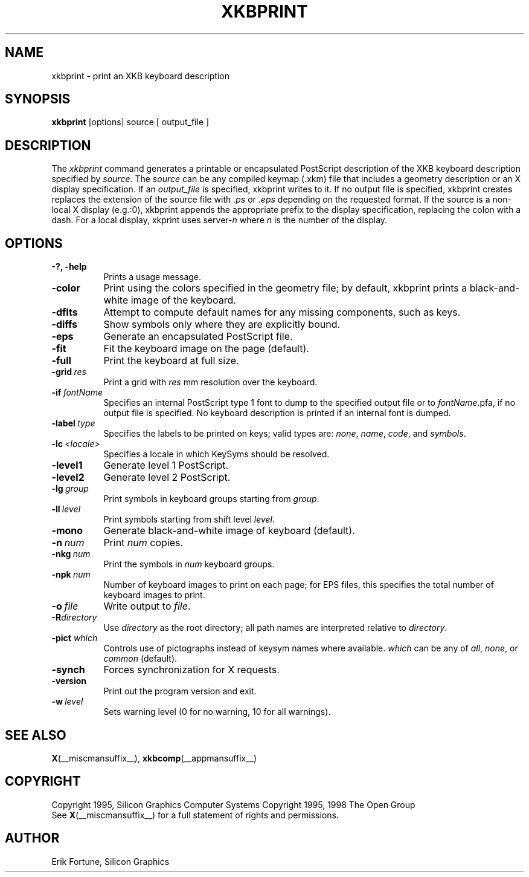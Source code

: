.\"
.TH XKBPRINT 1 __xorgversion__
.SH NAME
xkbprint \- print an XKB keyboard description
.SH SYNOPSIS
.B xkbprint
[options] source [ output_file ]
.SH DESCRIPTION
.PP
The
.I xkbprint
command generates a printable or encapsulated PostScript description of the
XKB keyboard description specified by \fIsource\fP.  The \fIsource\fP can be
any compiled keymap (.xkm) file that includes a geometry description or an
X display specification.  If an \fIoutput_file\fP is specified, xkbprint
writes to it.  If no output file is specified, xkbprint creates replaces
the extension of the source file with \fI.ps\fP or \fI.eps\fP depending
on the requested format.  If the source is a non-local X display (e.g.:0),
xkbprint appends the appropriate prefix to the display specification,
replacing the colon with a dash.  For a local display, xkprint uses
server-\fIn\fP where \fIn\fP is the number of the display.
.SH OPTIONS
.TP 8
.B \-?, \-help
Prints a usage message.
.TP 8
.B \-color
Print using the colors specified in the geometry file;  by default, xkbprint
prints a black-and-white image of the keyboard.
.TP 8
.B \-dflts
Attempt to compute default names for any missing components, such as keys.
.TP 8
.B \-diffs
Show symbols only where they are explicitly bound.
.TP 8
.B \-eps
Generate an encapsulated PostScript file.
.TP 8
.B \-fit
Fit the keyboard image on the page (default).
.TP 8
.B \-full
Print the keyboard at full size.
.TP 8
.B \-grid\ \fIres\fP
Print a grid with \fIres\fP\ mm resolution over the keyboard.
.TP 8
.B \-if\ \fIfontName\fP
Specifies an internal PostScript type 1 font to dump to the specified
output file or to \fIfontName\fP.pfa, if no output file is specified.
No keyboard description is printed if an internal font is dumped.
.TP 8
.B \-label\ \fItype\fP
Specifies the labels to be printed on keys;  valid types are: \fInone\fP,
\fIname\fP, \fIcode\fP, and \fIsymbols\fP.
.TP 8
.B \-lc\ \fI<locale>\fP
Specifies a locale in which KeySyms should be resolved.
.TP 8
.B \-level1
Generate level 1 PostScript.
.TP 8
.B \-level2
Generate level 2 PostScript.
.TP 8
.B \-lg\ \fIgroup\fP
Print symbols in keyboard groups starting from \fIgroup\fP.
.TP 8
.B \-ll\ \fIlevel\fP
Print symbols starting from shift level \fIlevel\fP.
.TP 8
.B \-mono
Generate black-and-white image of keyboard (default).
.TP 8
.B \-n\ \fInum\fP
Print \fInum\fP copies.
.TP 8
.B \-nkg\ \fInum\fP
Print the symbols in \fInum\fP keyboard groups.
.TP 8
.B \-npk\ \fInum\fP
Number of keyboard images to print on each page; for EPS files, this
specifies the total number of keyboard images to print.
.TP 8
.B \-o\ \fIfile\fP
Write output to \fIfile\fP.
.TP 8
.B \-R\fIdirectory\fP
Use \fIdirectory\fP as the root directory; all path names are interpreted
relative to \fIdirectory\fP.
.TP 8
.B \-pict \fIwhich\fP
Controls use of pictographs instead of keysym names where available.
\fIwhich\fP can be any of \fIall\fP, \fInone\fP, or \fIcommon\fP (default).
.TP 8
.B \-synch
Forces synchronization for X requests.
.TP 8
.B \-version
Print out the program version and exit.
.TP 8
.B \-w\ \fIlevel\fP
Sets warning level (0 for no warning, 10 for all warnings).
.SH "SEE ALSO"
.BR X (__miscmansuffix__),
.BR xkbcomp (__appmansuffix__)
.SH COPYRIGHT
Copyright 1995, Silicon Graphics Computer Systems
Copyright 1995, 1998  The Open Group
.br
See
.BR X (__miscmansuffix__)
for a full statement of rights and permissions.
.SH AUTHOR
Erik Fortune, Silicon Graphics
